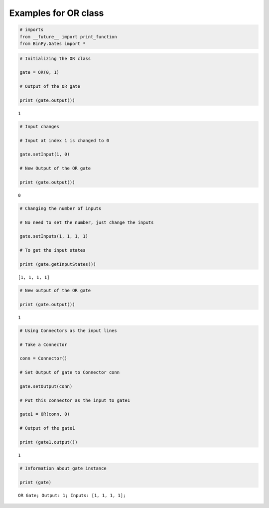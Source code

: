 
Examples for OR class
---------------------

.. code:: python

    # imports
    from __future__ import print_function
    from BinPy.Gates import *
.. code:: python

    # Initializing the OR class
    
    gate = OR(0, 1)
    
    # Output of the OR gate
    
    print (gate.output())

.. parsed-literal::

    1


.. code:: python

    # Input changes
    
    # Input at index 1 is changed to 0
    
    gate.setInput(1, 0)
    
    # New Output of the OR gate
    
    print (gate.output())

.. parsed-literal::

    0


.. code:: python

    # Changing the number of inputs
    
    # No need to set the number, just change the inputs
    
    gate.setInputs(1, 1, 1, 1)
    
    # To get the input states
    
    print (gate.getInputStates())

.. parsed-literal::

    [1, 1, 1, 1]


.. code:: python

    # New output of the OR gate
    
    print (gate.output())

.. parsed-literal::

    1


.. code:: python

    # Using Connectors as the input lines
    
    # Take a Connector
    
    conn = Connector()
    
    # Set Output of gate to Connector conn
    
    gate.setOutput(conn)
    
    # Put this connector as the input to gate1
    
    gate1 = OR(conn, 0)
    
    # Output of the gate1
    
    print (gate1.output())

.. parsed-literal::

    1


.. code:: python

    # Information about gate instance
    
    print (gate)

.. parsed-literal::

    OR Gate; Output: 1; Inputs: [1, 1, 1, 1];

